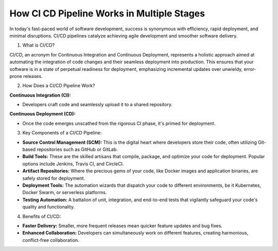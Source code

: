 How CI CD Pipeline Works in Multiple Stages
=================================

In today's fast-paced world of software development, success is synonymous with efficiency, rapid deployment, and minimal disruptions. CI/CD pipelines catalyze achieving agile development and smoother software delivery.

1. What is CI/CD?

CI/CD, an acronym for Continuous Integration and Continuous Deployment, represents a holistic approach aimed at automating the integration of code changes and their seamless deployment into production. This ensures that your software is in a state of perpetual readiness for deployment, emphasizing incremental updates over unwieldy, error-prone releases.

2. How Does a CI/CD Pipeline Work?

**Continuous Integration (CI):**

- Developers craft code and seamlessly upload it to a shared repository.

**Continuous Deployment (CD):**

- Once the code emerges unscathed from the rigorous CI phase, it's primed for deployment.

3. Key Components of a CI/CD Pipeline:

- **Source Control Management (SCM):** This is the digital heart where developers store their code, often utilizing Git-based repositories such as GitHub or GitLab.
- **Build Tools:** These are the skilled artisans that compile, package, and optimize your code for deployment. Popular options include Jenkins, Travis CI, and CircleCI.
- **Artifact Repositories:** Where the precious gems of your code, like Docker images and application binaries, are safely stored for deployment.
- **Deployment Tools:** The automation wizards that dispatch your code to different environments, be it Kubernetes, Docker Swarm, or serverless platforms.
- **Testing Automation:** A battalion of unit, integration, and end-to-end tests that vigilantly safeguard your code's quality and functionality.

4. Benefits of CI/CD:

- **Faster Delivery:** Smaller, more frequent releases mean quicker feature updates and bug fixes.
- **Enhanced Collaboration:** Developers can simultaneously work on different features, creating harmonious, conflict-free collaboration.
